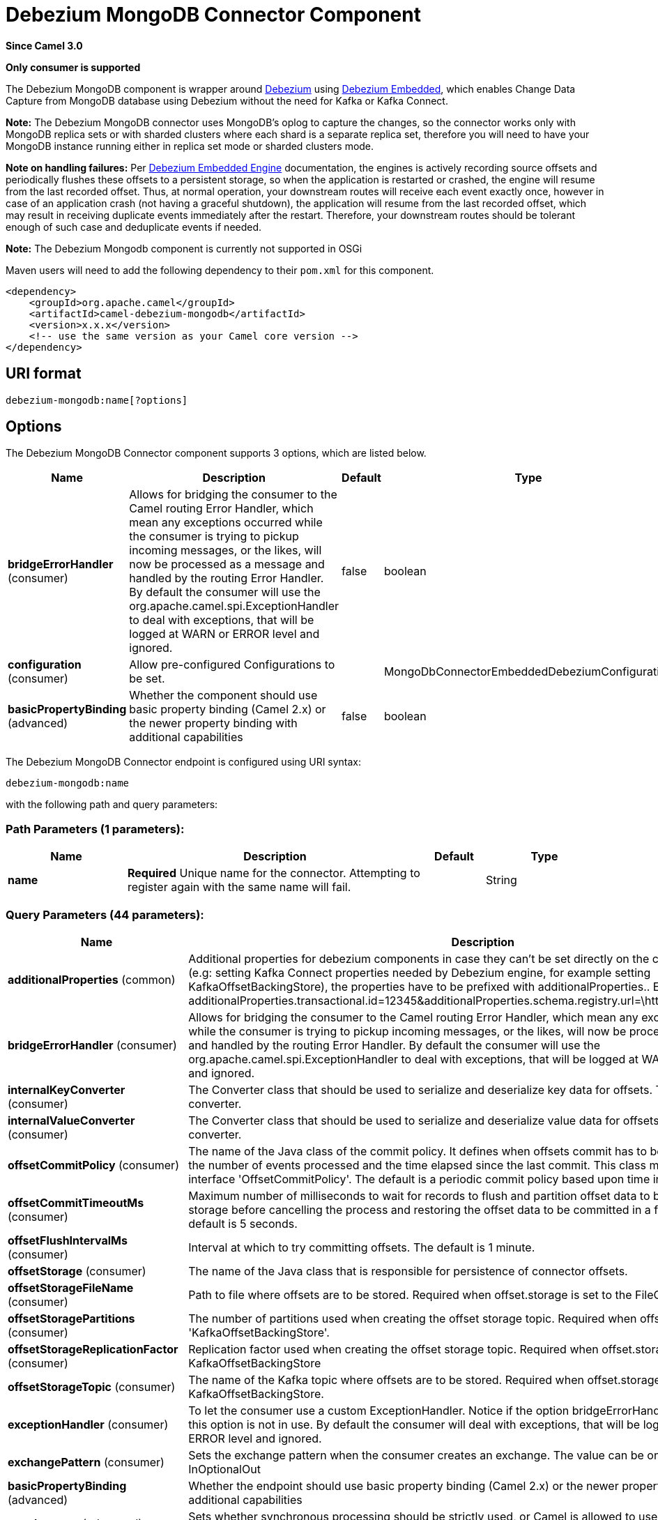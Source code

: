 [[debezium-mongodb-component]]
= Debezium MongoDB Connector Component
:page-source: components/camel-debezium-mongodb/src/main/docs/debezium-mongodb-component.adoc

*Since Camel 3.0*

// HEADER START
*Only consumer is supported*
// HEADER END

The Debezium MongoDB component is wrapper around https://debezium.io/[Debezium] using https://debezium.io/documentation/reference/0.9/operations/embedded.html[Debezium Embedded], which enables Change Data Capture from MongoDB database using Debezium without the need for Kafka or Kafka Connect.

*Note:* The Debezium MongoDB connector uses MongoDB’s oplog to capture the changes, so the connector works only with MongoDB replica sets or with sharded clusters where each shard is a separate replica set, therefore you will need to have your MongoDB instance running either in replica set mode
or sharded clusters mode.

*Note on handling failures:* Per https://debezium.io/documentation/reference/0.9/operations/embedded.html#_handling_failures[Debezium Embedded Engine] documentation, the engines is actively recording source offsets and periodically flushes these offsets to a persistent storage, so when the application is restarted or crashed, the engine will resume from the last recorded offset.
Thus, at normal operation, your downstream routes will receive each event exactly once, however in case of an application crash (not having a graceful shutdown), the application will resume from the last recorded offset,
which may result in receiving duplicate events immediately after the restart. Therefore, your downstream routes should be tolerant enough of such case and deduplicate events if needed.

*Note:* The Debezium Mongodb component is currently not supported in OSGi

Maven users will need to add the following dependency to their `pom.xml`
for this component.

[source,xml]
----
<dependency>
    <groupId>org.apache.camel</groupId>
    <artifactId>camel-debezium-mongodb</artifactId>
    <version>x.x.x</version>
    <!-- use the same version as your Camel core version -->
</dependency>
----

== URI format

[source,text]
---------------------------
debezium-mongodb:name[?options]
---------------------------

== Options


// component options: START
The Debezium MongoDB Connector component supports 3 options, which are listed below.



[width="100%",cols="2,5,^1,2",options="header"]
|===
| Name | Description | Default | Type
| *bridgeErrorHandler* (consumer) | Allows for bridging the consumer to the Camel routing Error Handler, which mean any exceptions occurred while the consumer is trying to pickup incoming messages, or the likes, will now be processed as a message and handled by the routing Error Handler. By default the consumer will use the org.apache.camel.spi.ExceptionHandler to deal with exceptions, that will be logged at WARN or ERROR level and ignored. | false | boolean
| *configuration* (consumer) | Allow pre-configured Configurations to be set. |  | MongoDbConnectorEmbeddedDebeziumConfiguration
| *basicPropertyBinding* (advanced) | Whether the component should use basic property binding (Camel 2.x) or the newer property binding with additional capabilities | false | boolean
|===
// component options: END


// endpoint options: START
The Debezium MongoDB Connector endpoint is configured using URI syntax:

----
debezium-mongodb:name
----

with the following path and query parameters:

=== Path Parameters (1 parameters):


[width="100%",cols="2,5,^1,2",options="header"]
|===
| Name | Description | Default | Type
| *name* | *Required* Unique name for the connector. Attempting to register again with the same name will fail. |  | String
|===


=== Query Parameters (44 parameters):


[width="100%",cols="2,5,^1,2",options="header"]
|===
| Name | Description | Default | Type
| *additionalProperties* (common) | Additional properties for debezium components in case they can't be set directly on the camel configurations (e.g: setting Kafka Connect properties needed by Debezium engine, for example setting KafkaOffsetBackingStore), the properties have to be prefixed with additionalProperties.. E.g: additionalProperties.transactional.id=12345&additionalProperties.schema.registry.url=\http://localhost:8811/avro |  | Map
| *bridgeErrorHandler* (consumer) | Allows for bridging the consumer to the Camel routing Error Handler, which mean any exceptions occurred while the consumer is trying to pickup incoming messages, or the likes, will now be processed as a message and handled by the routing Error Handler. By default the consumer will use the org.apache.camel.spi.ExceptionHandler to deal with exceptions, that will be logged at WARN or ERROR level and ignored. | false | boolean
| *internalKeyConverter* (consumer) | The Converter class that should be used to serialize and deserialize key data for offsets. The default is JSON converter. | org.apache.kafka.connect.json.JsonConverter | String
| *internalValueConverter* (consumer) | The Converter class that should be used to serialize and deserialize value data for offsets. The default is JSON converter. | org.apache.kafka.connect.json.JsonConverter | String
| *offsetCommitPolicy* (consumer) | The name of the Java class of the commit policy. It defines when offsets commit has to be triggered based on the number of events processed and the time elapsed since the last commit. This class must implement the interface 'OffsetCommitPolicy'. The default is a periodic commit policy based upon time intervals. | io.debezium.embedded.spi.OffsetCommitPolicy.PeriodicCommitOffsetPolicy | String
| *offsetCommitTimeoutMs* (consumer) | Maximum number of milliseconds to wait for records to flush and partition offset data to be committed to offset storage before cancelling the process and restoring the offset data to be committed in a future attempt. The default is 5 seconds. | 5000 | long
| *offsetFlushIntervalMs* (consumer) | Interval at which to try committing offsets. The default is 1 minute. | 60000 | long
| *offsetStorage* (consumer) | The name of the Java class that is responsible for persistence of connector offsets. | org.apache.kafka.connect.storage.FileOffsetBackingStore | String
| *offsetStorageFileName* (consumer) | Path to file where offsets are to be stored. Required when offset.storage is set to the FileOffsetBackingStore. |  | String
| *offsetStoragePartitions* (consumer) | The number of partitions used when creating the offset storage topic. Required when offset.storage is set to the 'KafkaOffsetBackingStore'. |  | int
| *offsetStorageReplicationFactor* (consumer) | Replication factor used when creating the offset storage topic. Required when offset.storage is set to the KafkaOffsetBackingStore |  | int
| *offsetStorageTopic* (consumer) | The name of the Kafka topic where offsets are to be stored. Required when offset.storage is set to the KafkaOffsetBackingStore. |  | String
| *exceptionHandler* (consumer) | To let the consumer use a custom ExceptionHandler. Notice if the option bridgeErrorHandler is enabled then this option is not in use. By default the consumer will deal with exceptions, that will be logged at WARN or ERROR level and ignored. |  | ExceptionHandler
| *exchangePattern* (consumer) | Sets the exchange pattern when the consumer creates an exchange. The value can be one of: InOnly, InOut, InOptionalOut |  | ExchangePattern
| *basicPropertyBinding* (advanced) | Whether the endpoint should use basic property binding (Camel 2.x) or the newer property binding with additional capabilities | false | boolean
| *synchronous* (advanced) | Sets whether synchronous processing should be strictly used, or Camel is allowed to use asynchronous processing (if supported). | false | boolean
| *collectionBlacklist* (mongodb) | Description is not available here, please check Debezium website for corresponding key 'collection.blacklist' description. |  | String
| *collectionWhitelist* (mongodb) | The collections for which changes are to be captured |  | String
| *connectBackoffInitialDelayMs* (mongodb) | The initial delay when trying to reconnect to a primary after a connection cannot be made or when no primary is available. Defaults to 1 second (1000 ms). | 1000 | long
| *connectBackoffMaxDelayMs* (mongodb) | The maximum delay when trying to reconnect to a primary after a connection cannot be made or when no primary is available. Defaults to 120 second (120,000 ms). | 120000 | long
| *connectMaxAttempts* (mongodb) | Maximum number of failed connection attempts to a replica set primary before an exception occurs and task is aborted. Defaults to 16, which with the defaults for 'connect.backoff.initial.delay.ms' and 'connect.backoff.max.delay.ms' results in just over 20 minutes of attempts before failing. | 16 | int
| *databaseBlacklist* (mongodb) | The databases for which changes are to be excluded |  | String
| *databaseHistoryFileFilename* (mongodb) | The path to the file that will be used to record the database history |  | String
| *databaseWhitelist* (mongodb) | The databases for which changes are to be captured |  | String
| *fieldBlacklist* (mongodb) | Description is not available here, please check Debezium website for corresponding key 'field.blacklist' description. |  | String
| *fieldRenames* (mongodb) | Description is not available here, please check Debezium website for corresponding key 'field.renames' description. |  | String
| *heartbeatIntervalMs* (mongodb) | Length of an interval in milli-seconds in in which the connector periodically sends heartbeat messages to a heartbeat topic. Use 0 to disable heartbeat messages. Disabled by default. | 0 | int
| *heartbeatTopicsPrefix* (mongodb) | The prefix that is used to name heartbeat topics.Defaults to __debezium-heartbeat. | __debezium-heartbeat | String
| *initialSyncMaxThreads* (mongodb) | Maximum number of threads used to perform an intial sync of the collections in a replica set. Defaults to 1. | 1 | int
| *maxBatchSize* (mongodb) | Maximum size of each batch of source records. Defaults to 2048. | 2048 | int
| *maxQueueSize* (mongodb) | Maximum size of the queue for change events read from the database log but not yet recorded or forwarded. Defaults to 8192, and should always be larger than the maximum batch size. | 8192 | int
| *mongodbHosts* (mongodb) | The hostname and port pairs (in the form 'host' or 'host:port') of the MongoDB server(s) in the replica set. |  | String
| *mongodbMembersAutoDiscover* (mongodb) | Specifies whether the addresses in 'hosts' are seeds that should be used to discover all members of the cluster or replica set ('true'), or whether the address(es) in 'hosts' should be used as is ('false'). The default is 'true'. | true | boolean
| *mongodbName* (mongodb) | *Required* Unique name that identifies the MongoDB replica set or cluster and all recorded offsets, andthat is used as a prefix for all schemas and topics. Each distinct MongoDB installation should have a separate namespace and monitored by at most one Debezium connector. |  | String
| *mongodbPassword* (mongodb) | *Required* Password to be used when connecting to MongoDB, if necessary. |  | String
| *mongodbSslEnabled* (mongodb) | Should connector use SSL to connect to MongoDB instances | false | boolean
| *mongodbSslInvalidHostname Allowed* (mongodb) | Whether invalid host names are allowed when using SSL. If true the connection will not prevent man-in-the-middle attacks | false | boolean
| *mongodbUser* (mongodb) | Database user for connecting to MongoDB, if necessary. |  | String
| *pollIntervalMs* (mongodb) | Frequency in milliseconds to wait for new change events to appear after receiving no events. Defaults to 500ms. | 500 | long
| *snapshotDelayMs* (mongodb) | The number of milliseconds to delay before a snapshot will begin. | 0 | long
| *snapshotFetchSize* (mongodb) | The maximum number of records that should be loaded into memory while performing a snapshot |  | int
| *snapshotMode* (mongodb) | The criteria for running a snapshot upon startup of the connector. Options include: 'initial' (the default) to specify the connector should always perform an initial sync when required; 'never' to specify the connector should never perform an initial sync | initial | String
| *sourceStructVersion* (mongodb) | A version of the format of the publicly visible source part in the message | v2 | String
| *tombstonesOnDelete* (mongodb) | Whether delete operations should be represented by a delete event and a subsquenttombstone event (true) or only by a delete event (false). Emitting the tombstone event (the default behavior) allows Kafka to completely delete all events pertaining to the given key once the source record got deleted. | false | boolean
|===
// endpoint options: END
// spring-boot-auto-configure options: START
== Spring Boot Auto-Configuration

When using Spring Boot make sure to use the following Maven dependency to have support for auto configuration:

[source,xml]
----
<dependency>
  <groupId>org.apache.camel.springboot</groupId>
  <artifactId>camel-debezium-mongodb-starter</artifactId>
  <version>x.x.x</version>
  <!-- use the same version as your Camel core version -->
</dependency>
----


The component supports 44 options, which are listed below.



[width="100%",cols="2,5,^1,2",options="header"]
|===
| Name | Description | Default | Type
| *camel.component.debezium-mongodb.basic-property-binding* | Whether the component should use basic property binding (Camel 2.x) or the newer property binding with additional capabilities | false | Boolean
| *camel.component.debezium-mongodb.bridge-error-handler* | Allows for bridging the consumer to the Camel routing Error Handler, which mean any exceptions occurred while the consumer is trying to pickup incoming messages, or the likes, will now be processed as a message and handled by the routing Error Handler. By default the consumer will use the org.apache.camel.spi.ExceptionHandler to deal with exceptions, that will be logged at WARN or ERROR level and ignored. | false | Boolean
| *camel.component.debezium-mongodb.configuration.collection-blacklist* | Description is not available here, please check Debezium website for corresponding key 'collection.blacklist' description. |  | String
| *camel.component.debezium-mongodb.configuration.collection-whitelist* | The collections for which changes are to be captured |  | String
| *camel.component.debezium-mongodb.configuration.connect-backoff-initial-delay-ms* | The initial delay when trying to reconnect to a primary after a connection cannot be made or when no primary is available. Defaults to 1 second (1000 ms). | 1000 | Long
| *camel.component.debezium-mongodb.configuration.connect-backoff-max-delay-ms* | The maximum delay when trying to reconnect to a primary after a connection cannot be made or when no primary is available. Defaults to 120 second (120,000 ms). | 120000 | Long
| *camel.component.debezium-mongodb.configuration.connect-max-attempts* | Maximum number of failed connection attempts to a replica set primary before an exception occurs and task is aborted. Defaults to 16, which with the defaults for 'connect.backoff.initial.delay.ms' and 'connect.backoff.max.delay.ms' results in just over 20 minutes of attempts before failing. | 16 | Integer
| *camel.component.debezium-mongodb.configuration.connector-class* | The name of the Java class for the connector |  | Class
| *camel.component.debezium-mongodb.configuration.database-blacklist* | The databases for which changes are to be excluded |  | String
| *camel.component.debezium-mongodb.configuration.database-history-file-filename* | The path to the file that will be used to record the database history |  | String
| *camel.component.debezium-mongodb.configuration.database-whitelist* | The databases for which changes are to be captured |  | String
| *camel.component.debezium-mongodb.configuration.field-blacklist* | Description is not available here, please check Debezium website for corresponding key 'field.blacklist' description. |  | String
| *camel.component.debezium-mongodb.configuration.field-renames* | Description is not available here, please check Debezium website for corresponding key 'field.renames' description. |  | String
| *camel.component.debezium-mongodb.configuration.heartbeat-interval-ms* | Length of an interval in milli-seconds in in which the connector periodically sends heartbeat messages to a heartbeat topic. Use 0 to disable heartbeat messages. Disabled by default. | 0 | Integer
| *camel.component.debezium-mongodb.configuration.heartbeat-topics-prefix* | The prefix that is used to name heartbeat topics.Defaults to __debezium-heartbeat. | __debezium-heartbeat | String
| *camel.component.debezium-mongodb.configuration.initial-sync-max-threads* | Maximum number of threads used to perform an intial sync of the collections in a replica set. Defaults to 1. | 1 | Integer
| *camel.component.debezium-mongodb.configuration.internal-key-converter* | The Converter class that should be used to serialize and deserialize key data for offsets. The default is JSON converter. | org.apache.kafka.connect.json.JsonConverter | String
| *camel.component.debezium-mongodb.configuration.internal-value-converter* | The Converter class that should be used to serialize and deserialize value data for offsets. The default is JSON converter. | org.apache.kafka.connect.json.JsonConverter | String
| *camel.component.debezium-mongodb.configuration.max-batch-size* | Maximum size of each batch of source records. Defaults to 2048. | 2048 | Integer
| *camel.component.debezium-mongodb.configuration.max-queue-size* | Maximum size of the queue for change events read from the database log but not yet recorded or forwarded. Defaults to 8192, and should always be larger than the maximum batch size. | 8192 | Integer
| *camel.component.debezium-mongodb.configuration.mongodb-hosts* | The hostname and port pairs (in the form 'host' or 'host:port') of the MongoDB server(s) in the replica set. |  | String
| *camel.component.debezium-mongodb.configuration.mongodb-members-auto-discover* | Specifies whether the addresses in 'hosts' are seeds that should be used to discover all members of the cluster or replica set ('true'), or whether the address(es) in 'hosts' should be used as is ('false'). The default is 'true'. | true | Boolean
| *camel.component.debezium-mongodb.configuration.mongodb-name* | Unique name that identifies the MongoDB replica set or cluster and all recorded offsets, andthat is used as a prefix for all schemas and topics. Each distinct MongoDB installation should have a separate namespace and monitored by at most one Debezium connector. |  | String
| *camel.component.debezium-mongodb.configuration.mongodb-password* | Password to be used when connecting to MongoDB, if necessary. |  | String
| *camel.component.debezium-mongodb.configuration.mongodb-ssl-enabled* | Should connector use SSL to connect to MongoDB instances | false | Boolean
| *camel.component.debezium-mongodb.configuration.mongodb-ssl-invalid-hostname-allowed* | Whether invalid host names are allowed when using SSL. If true the connection will not prevent man-in-the-middle attacks | false | Boolean
| *camel.component.debezium-mongodb.configuration.mongodb-user* | Database user for connecting to MongoDB, if necessary. |  | String
| *camel.component.debezium-mongodb.configuration.name* | Unique name for the connector. Attempting to register again with the same name will fail. |  | String
| *camel.component.debezium-mongodb.configuration.offset-commit-policy* | The name of the Java class of the commit policy. It defines when offsets commit has to be triggered based on the number of events processed and the time elapsed since the last commit. This class must implement the interface 'OffsetCommitPolicy'. The default is a periodic commit policy based upon time intervals. | io.debezium.embedded.spi.OffsetCommitPolicy.PeriodicCommitOffsetPolicy | String
| *camel.component.debezium-mongodb.configuration.offset-commit-timeout-ms* | Maximum number of milliseconds to wait for records to flush and partition offset data to be committed to offset storage before cancelling the process and restoring the offset data to be committed in a future attempt. The default is 5 seconds. | 5000 | Long
| *camel.component.debezium-mongodb.configuration.offset-flush-interval-ms* | Interval at which to try committing offsets. The default is 1 minute. | 60000 | Long
| *camel.component.debezium-mongodb.configuration.offset-storage* | The name of the Java class that is responsible for persistence of connector offsets. | org.apache.kafka.connect.storage.FileOffsetBackingStore | String
| *camel.component.debezium-mongodb.configuration.offset-storage-file-name* | Path to file where offsets are to be stored. Required when offset.storage is set to the FileOffsetBackingStore |  | String
| *camel.component.debezium-mongodb.configuration.offset-storage-partitions* | The number of partitions used when creating the offset storage topic. Required when offset.storage is set to the 'KafkaOffsetBackingStore'. |  | Integer
| *camel.component.debezium-mongodb.configuration.offset-storage-replication-factor* | Replication factor used when creating the offset storage topic. Required when offset.storage is set to the KafkaOffsetBackingStore |  | Integer
| *camel.component.debezium-mongodb.configuration.offset-storage-topic* | The name of the Kafka topic where offsets are to be stored. Required when offset.storage is set to the KafkaOffsetBackingStore. |  | String
| *camel.component.debezium-mongodb.configuration.poll-interval-ms* | Frequency in milliseconds to wait for new change events to appear after receiving no events. Defaults to 500ms. | 500 | Long
| *camel.component.debezium-mongodb.configuration.snapshot-delay-ms* | The number of milliseconds to delay before a snapshot will begin. | 0 | Long
| *camel.component.debezium-mongodb.configuration.snapshot-fetch-size* | The maximum number of records that should be loaded into memory while performing a snapshot |  | Integer
| *camel.component.debezium-mongodb.configuration.snapshot-mode* | The criteria for running a snapshot upon startup of the connector. Options include: 'initial' (the default) to specify the connector should always perform an initial sync when required; 'never' to specify the connector should never perform an initial sync | initial | String
| *camel.component.debezium-mongodb.configuration.source-struct-version* | A version of the format of the publicly visible source part in the message | v2 | String
| *camel.component.debezium-mongodb.configuration.tombstones-on-delete* | Whether delete operations should be represented by a delete event and a subsquenttombstone event (true) or only by a delete event (false). Emitting the tombstone event (the default behavior) allows Kafka to completely delete all events pertaining to the given key once the source record got deleted. | false | Boolean
| *camel.component.debezium-mongodb.enabled* | Whether to enable auto configuration of the debezium-mongodb component. This is enabled by default. |  | Boolean
| *camel.component.debezium-mongodb.lazy-start-producer* | Whether the producer should be started lazy (on the first message). By starting lazy you can use this to allow CamelContext and routes to startup in situations where a producer may otherwise fail during starting and cause the route to fail being started. By deferring this startup to be lazy then the startup failure can be handled during routing messages via Camel's routing error handlers. Beware that when the first message is processed then creating and starting the producer may take a little time and prolong the total processing time of the processing. | false | Boolean
|===
// spring-boot-auto-configure options: END

For more information about configuration:
https://debezium.io/documentation/reference/0.10/operations/embedded.html#engine-properties[https://debezium.io/documentation/reference/0.10/operations/embedded.html#engine-properties]
https://debezium.io/documentation/reference/0.10/connectors/mongodb.html#connector-properties[https://debezium.io/documentation/reference/0.10/connectors/mongodb.html#connector-properties]

== Message headers

=== Consumer headers

The following headers are available when consuming change events from Debezium.
[width="100%",cols="2m,2m,1m,5",options="header"]
|===
| Header constant                           | Header value                                   | Type        | Description
| DebeziumConstants.HEADER_IDENTIFIER       | "CamelDebeziumIdentifier"                      | String      | The identifier of the connector, normally is this format "+++{server-name}.{database-name}.{table-name}+++".
| DebeziumConstants.HEADER_KEY              | "CamelDebeziumKey"                             | Struct      | The key of the event, normally is the table Primary Key.
| DebeziumConstants.HEADER_SOURCE_METADATA  | "CamelDebeziumSourceMetadata"                  | Map         | The metadata about the source event, for example `table` name, database `name`, log position, etc, please refer to the Debezium documentation for more info.
| DebeziumConstants.HEADER_OPERATION        | "CamelDebeziumOperation"                       | String      | If presents, the type of event operation. Values for the connector are `c` for create (or insert), `u` for update, `d` for delete or `r` for read (in the case of a initial sync).
| DebeziumConstants.HEADER_TIMESTAMP        | "CamelDebeziumTimestamp"                       | Long        | If presents, the time (using the system clock in the JVM) at which the connector processed the event.
|===

*Note*: Debezium Mongodb uses MongoDB’s oplog to populate the CDC events, the update events in MongoDB’s oplog don’t have the before or after states of the changed document, so there’s no way for the Debezium connector to provide this information, therefore header key `CamelDebeziumBefore` is not available in this component.

== Message body
The message body if is not `null` (in case of tombstones), it contains the state of the row after the event occurred as `String` JSON format and you can unmarchal using Camel JSON Data Format.

== Samples

=== Consuming events

Here is a very simple route that you can use in order to listen to Debezium events from MongoDB connector.
[source,java]
----
from("debezium-mongodb:dbz-test-1?offsetStorageFileName=/usr/offset-file-1.dat&mongodbHosts=rs0/localhost:27017&mongodbUser=debezium&mongodbPassword=dbz&mongodbName=dbserver1&databaseHistoryFileName=/usr/history-file-1.dat")
    .log("Event received from Debezium : ${body}")
    .log("    with this identifier ${headers.CamelDebeziumIdentifier}")
    .log("    with these source metadata ${headers.CamelDebeziumSourceMetadata}")
    .log("    the event occured upon this operation '${headers.CamelDebeziumSourceOperation}'")
    .log("    on this database '${headers.CamelDebeziumSourceMetadata[db]}' and this table '${headers.CamelDebeziumSourceMetadata[table]}'")
    .log("    with the key ${headers.CamelDebeziumKey}")
    .choice()
        .when(header(DebeziumConstants.HEADER_OPERATION).in("c", "u", "r"))
            .unmarshal().json()
            .log("Event received from Debezium : ${body}")
         .end()
    .end();
----

By default, the component will emit the events in the body String JSON format in case of `u`, `c` or `r` operations, this can be easily converted to JSON using Camel JSON Data Format e.g: `.unmarshal().json()` like the above example. In case of operation `d`, the body will be `null`.

*Important Note:* This component is a thin wrapper around Debezium Engine as mentioned, therefore before using this component in production, you need to understand how Debezium works and how configurations can reflect the expected behavior, especially in regards to https://debezium.io/documentation/reference/0.9/operations/embedded.html#_handling_failures[handling failures].
